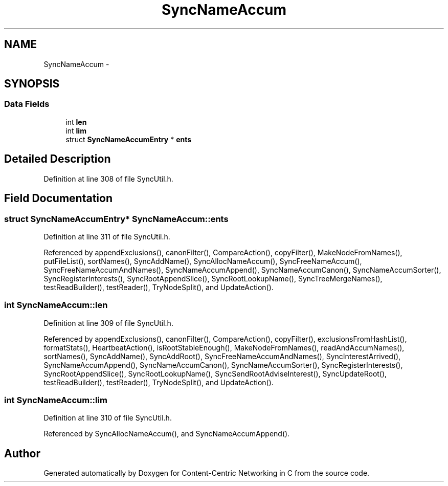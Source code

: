 .TH "SyncNameAccum" 3 "21 Aug 2012" "Version 0.6.1" "Content-Centric Networking in C" \" -*- nroff -*-
.ad l
.nh
.SH NAME
SyncNameAccum \- 
.SH SYNOPSIS
.br
.PP
.SS "Data Fields"

.in +1c
.ti -1c
.RI "int \fBlen\fP"
.br
.ti -1c
.RI "int \fBlim\fP"
.br
.ti -1c
.RI "struct \fBSyncNameAccumEntry\fP * \fBents\fP"
.br
.in -1c
.SH "Detailed Description"
.PP 
Definition at line 308 of file SyncUtil.h.
.SH "Field Documentation"
.PP 
.SS "struct \fBSyncNameAccumEntry\fP* \fBSyncNameAccum::ents\fP"
.PP
Definition at line 311 of file SyncUtil.h.
.PP
Referenced by appendExclusions(), canonFilter(), CompareAction(), copyFilter(), MakeNodeFromNames(), putFileList(), sortNames(), SyncAddName(), SyncAllocNameAccum(), SyncFreeNameAccum(), SyncFreeNameAccumAndNames(), SyncNameAccumAppend(), SyncNameAccumCanon(), SyncNameAccumSorter(), SyncRegisterInterests(), SyncRootAppendSlice(), SyncRootLookupName(), SyncTreeMergeNames(), testReadBuilder(), testReader(), TryNodeSplit(), and UpdateAction().
.SS "int \fBSyncNameAccum::len\fP"
.PP
Definition at line 309 of file SyncUtil.h.
.PP
Referenced by appendExclusions(), canonFilter(), CompareAction(), copyFilter(), exclusionsFromHashList(), formatStats(), HeartbeatAction(), isRootStableEnough(), MakeNodeFromNames(), readAndAccumNames(), sortNames(), SyncAddName(), SyncAddRoot(), SyncFreeNameAccumAndNames(), SyncInterestArrived(), SyncNameAccumAppend(), SyncNameAccumCanon(), SyncNameAccumSorter(), SyncRegisterInterests(), SyncRootAppendSlice(), SyncRootLookupName(), SyncSendRootAdviseInterest(), SyncUpdateRoot(), testReadBuilder(), testReader(), TryNodeSplit(), and UpdateAction().
.SS "int \fBSyncNameAccum::lim\fP"
.PP
Definition at line 310 of file SyncUtil.h.
.PP
Referenced by SyncAllocNameAccum(), and SyncNameAccumAppend().

.SH "Author"
.PP 
Generated automatically by Doxygen for Content-Centric Networking in C from the source code.
